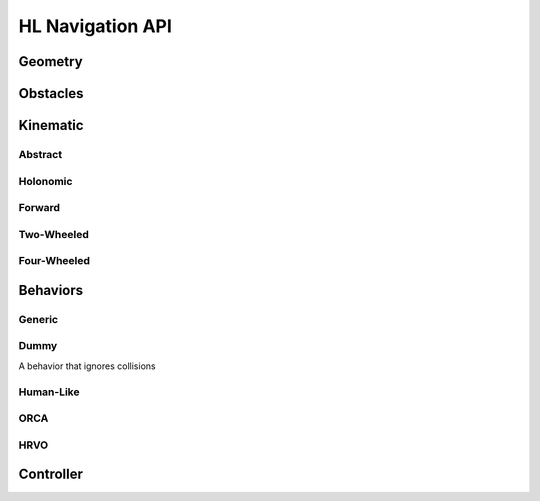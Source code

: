 HL Navigation API
=================

Geometry
---------

.. doxygentypedef:: hl_navigation::Radians

.. doxygentypedef:: hl_navigation::Vector2

.. doxygentypedef:: hl_navigation::Vector3

.. doxygenstruct:: hl_navigation::Pose2
   :members:

.. doxygenstruct:: hl_navigation::Twist2
   :members:

Obstacles
---------

.. doxygenstruct:: hl_navigation::Disc
   :members:

.. doxygenstruct:: hl_navigation::LineSegment
   :members:

Kinematic
---------


.. doxygentypedef:: hl_navigation::WheelSpeeds

Abstract
++++++++

.. doxygenclass:: hl_navigation::Kinematic
   :members:

.. doxygenclass:: hl_navigation::Wheeled
   :members:

Holonomic
+++++++++

.. doxygenclass:: hl_navigation::Holonomic
   :members:

Forward
+++++++

.. doxygenclass:: hl_navigation::Forward
   :members:

Two-Wheeled
+++++++++++

.. doxygenclass:: hl_navigation::TwoWheeled
   :members:

Four-Wheeled
++++++++++++

.. doxygenclass:: hl_navigation::FourWheeled
   :members:


Behaviors
---------

Generic
+++++++

.. doxygenclass:: hl_navigation::Behavior
   :members:

Dummy
+++++

A behavior that ignores collisions


.. doxygenclass:: hl_navigation::DummyBehavior
    :members:

Human-Like
++++++++++

.. doxygenclass:: hl_navigation::HLBehavior
    :members:

ORCA
++++

.. doxygenclass:: hl_navigation::ORCABehavior
    :members:

HRVO
++++
.. doxygenclass:: hl_navigation::HRVOBehavior
    :members:

Controller
----------

.. doxygenstruct:: hl_navigation::Action
    :members:

.. doxygenclass:: hl_navigation::Controller
    :members:


.. doxygenclass:: hl_navigation::Controller3
    :members:

